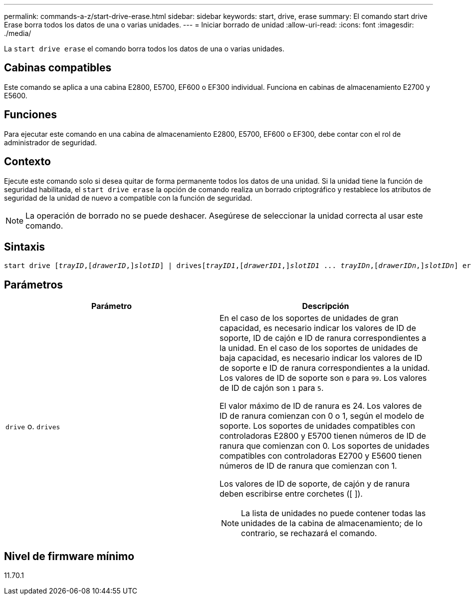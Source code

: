 ---
permalink: commands-a-z/start-drive-erase.html 
sidebar: sidebar 
keywords: start, drive, erase 
summary: El comando start drive Erase borra todos los datos de una o varias unidades. 
---
= Iniciar borrado de unidad
:allow-uri-read: 
:icons: font
:imagesdir: ./media/


[role="lead"]
La `start drive erase` el comando borra todos los datos de una o varias unidades.



== Cabinas compatibles

Este comando se aplica a una cabina E2800, E5700, EF600 o EF300 individual. Funciona en cabinas de almacenamiento E2700 y E5600.



== Funciones

Para ejecutar este comando en una cabina de almacenamiento E2800, E5700, EF600 o EF300, debe contar con el rol de administrador de seguridad.



== Contexto

Ejecute este comando solo si desea quitar de forma permanente todos los datos de una unidad. Si la unidad tiene la función de seguridad habilitada, el `start drive erase` la opción de comando realiza un borrado criptográfico y restablece los atributos de seguridad de la unidad de nuevo a compatible con la función de seguridad.

[NOTE]
====
La operación de borrado no se puede deshacer. Asegúrese de seleccionar la unidad correcta al usar este comando.

====


== Sintaxis

[listing, subs="+macros"]
----
start drive pass:quotes[[_trayID_],pass:quotes[[_drawerID_,]]pass:quotes[_slotID_]] | drivespass:quotes[[_trayID1_],pass:quotes[[_drawerID1_,]]pass:quotes[_slotID1_] ... pass:quotes[_trayIDn_],pass:quotes[[_drawerIDn_,]]pass:quotes[_slotIDn_]] erase
----


== Parámetros

[cols="2*"]
|===
| Parámetro | Descripción 


 a| 
`drive` o. `drives`
 a| 
En el caso de los soportes de unidades de gran capacidad, es necesario indicar los valores de ID de soporte, ID de cajón e ID de ranura correspondientes a la unidad. En el caso de los soportes de unidades de baja capacidad, es necesario indicar los valores de ID de soporte e ID de ranura correspondientes a la unidad. Los valores de ID de soporte son `0` para `99`. Los valores de ID de cajón son `1` para `5`.

El valor máximo de ID de ranura es 24. Los valores de ID de ranura comienzan con 0 o 1, según el modelo de soporte. Los soportes de unidades compatibles con controladoras E2800 y E5700 tienen números de ID de ranura que comienzan con 0. Los soportes de unidades compatibles con controladoras E2700 y E5600 tienen números de ID de ranura que comienzan con 1.

Los valores de ID de soporte, de cajón y de ranura deben escribirse entre corchetes ([ ]).

[NOTE]
====
La lista de unidades no puede contener todas las unidades de la cabina de almacenamiento; de lo contrario, se rechazará el comando.

====
|===


== Nivel de firmware mínimo

11.70.1
